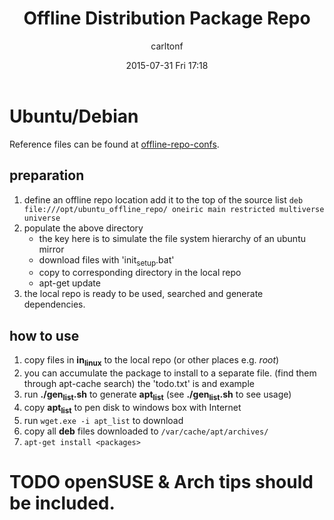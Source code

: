 #+STARTUP: showall
#+STARTUP: hidestars
#+OPTIONS: H:2 num:nil tags:nil toc:nil timestamps:t
#+TYPE: wiki
#+LAYOUT: post
#+AUTHOR: carltonf
#+DATE: 2015-07-31 Fri 17:18
#+TITLE: Offline Distribution Package Repo
#+DESCRIPTION: 
#+TAGS: offline,repo
#+CATEGORIES: 

* Ubuntu/Debian
Reference files can be found at [[https://github.com/carltonf/configurations/tree/master/offline_distro_pkg_repo/ubuntu_debian][offline-repo-confs]].

** preparation
1. define an offline repo location
   add it to the top of the source list
   ~deb file:///opt/ubuntu_offline_repo/ oneiric main restricted multiverse universe~
2. populate the above directory
   - the key here is to simulate the file system hierarchy of an ubuntu mirror
   - download files with 'init_setup.bat'
   - copy to corresponding directory in the local repo
   - apt-get update
3. the local repo is ready to be used, searched and generate dependencies.

** how to use
1. copy files in *in_linux* to the local repo (or other places e.g. /root/)
2. you can accumulate the package to install to a separate file. (find them through apt-cache search)
   the 'todo.txt' is and example
3. run *./gen_list.sh* to generate *apt_list* (see *./gen_list.sh* to see usage)
4. copy *apt_list* to pen disk to windows box with Internet
5. run ~wget.exe -i apt_list~ to download
6. copy all *deb* files downloaded to ~/var/cache/apt/archives/~
7. ~apt-get install <packages>~

* TODO openSUSE & Arch tips should be included.
